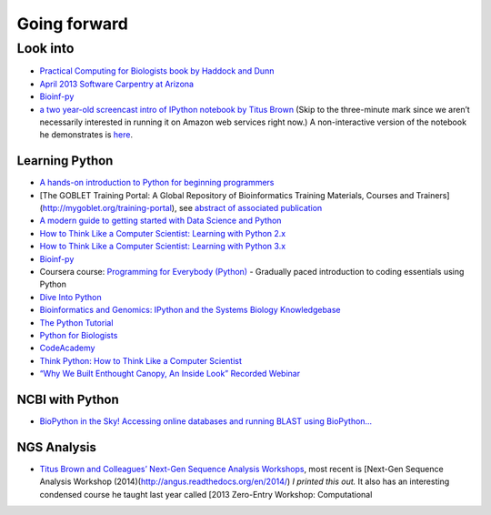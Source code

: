 Going forward
=============

Look into
---------

-  `Practical Computing for Biologists book by Haddock and Dunn`_

-  `April 2013 Software Carpentry at Arizona`_

-  `Bioinf-py`_

-  `a two year-old screencast intro of IPython notebook by Titus Brown`_
   (Skip to the three-minute mark since we aren’t necessarily interested
   in running it on Amazon web services right now.) A non-interactive
   version of the notebook he demonstrates is `here`_.

Learning Python
~~~~~~~~~~~~~~~

-  `A hands-on introduction to Python for beginning programmers`_

-  [The GOBLET Training Portal: A Global Repository of Bioinformatics
   Training Materials, Courses and Trainers]
   (http://mygoblet.org/training-portal), see `abstract of associated
   publication`_

-  `A modern guide to getting started with Data Science and Python`_

-  `How to Think Like a Computer Scientist: Learning with Python 2.x`_

-  `How to Think Like a Computer Scientist: Learning with Python 3.x`_

-  `Bioinf-py`_

-  Coursera course: `Programming for Everybody (Python)`_ - Gradually
   paced introduction to coding essentials using Python

-  `Dive Into Python`_

-  `Bioinformatics and Genomics: IPython and the Systems Biology
   Knowledgebase`_

-  `The Python Tutorial`_

-  `Python for Biologists`_

-  `CodeAcademy`_

-  `Think Python: How to Think Like a Computer Scientist`_

-  `“Why We Built Enthought Canopy, An Inside Look” Recorded Webinar`_

NCBI with Python
~~~~~~~~~~~~~~~~

-  `BioPython in the Sky! Accessing online databases and running BLAST
   using BioPython…`_

NGS Analysis
~~~~~~~~~~~~

-  `Titus Brown and Colleagues’ Next-Gen Sequence Analysis Workshops`_,
   most recent is [Next-Gen Sequence Analysis Workshop
   (2014)(http://angus.readthedocs.org/en/2014/) *I printed this out.*
   It also has an interesting condensed course he taught last year
   called [2013 Zero-Entry Workshop: Computational

.. _Practical Computing for Biologists book by Haddock and Dunn: http://practicalcomputing.org/
.. _April 2013 Software Carpentry at Arizona: http://2013-swc-az.readthedocs.org/en/latest/index.html
.. _Bioinf-py: http://hplgit.github.io/bioinf-py/doc/web/index.html
.. _a two year-old screencast intro of IPython notebook by Titus Brown: https://www.youtube.com/watch?v=HaS4NXxL5Qc&feature=youtu.be
.. _here: http://nbviewer.ipython.org/github/fomightez/jan2015feng_gr_m/blob/master/others_demos/titus_screencast.ipynb
.. _A hands-on introduction to Python for beginning programmers: https://www.youtube.com/watch?v=rkx5_MRAV3A
.. _abstract of associated publication: http://bioinformatics.oxfordjournals.org/content/early/2014/09/03/bioinformatics.btu601.abstract
.. _A modern guide to getting started with Data Science and Python: http://twiecki.github.io/blog/2014/11/18/python-for-data-science/
.. _`How to Think Like a Computer Scientist: Learning with Python 2.x`: http://www.openbookproject.net/thinkcs/python/english2e/
.. _`How to Think Like a Computer Scientist: Learning with Python 3.x`: http://openbookproject.net/thinkcs/python/english3e/index.html
.. _Programming for Everybody (Python): https://www.coursera.org/course/pythonlearn
.. _Dive Into Python: http://www.diveintopython.net/
.. _`Bioinformatics and Genomics: IPython and the Systems Biology Knowledgebase`: https://bcrc.bio.umass.edu/courses/spring2012/micbio/micbio660/content/ipython-and-systems-biology-knowledgebase-kbase
.. _The Python Tutorial: https://docs.python.org/2/tutorial/index.html
.. _Python for Biologists: http://pythonforbiologists.com/
.. _CodeAcademy: http://www.codecademy.com/en/tracks/python
.. _`Think Python: How to Think Like a Computer Scientist`: http://www.greenteapress.com/thinkpython/
.. _“Why We Built Enthought Canopy, An Inside Look” Recorded Webinar: http://blog.enthought.com/general/why-we-built-canopy/#.VLNDKWTF85g
.. _BioPython in the Sky! Accessing online databases and running BLAST using BioPython…: http://www.cbs.dtu.dk/courses/27624/IAH_2.pdf
.. _Titus Brown and Colleagues’ Next-Gen Sequence Analysis Workshops: http://ged.msu.edu/angus/
